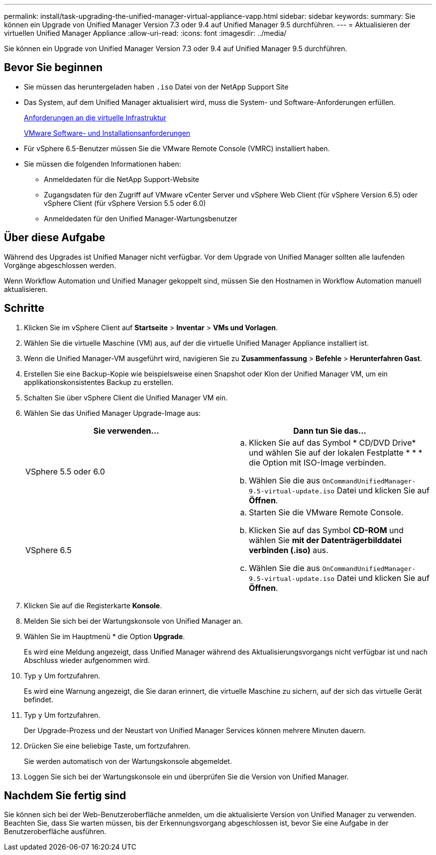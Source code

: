---
permalink: install/task-upgrading-the-unified-manager-virtual-appliance-vapp.html 
sidebar: sidebar 
keywords:  
summary: Sie können ein Upgrade von Unified Manager Version 7.3 oder 9.4 auf Unified Manager 9.5 durchführen. 
---
= Aktualisieren der virtuellen Unified Manager Appliance
:allow-uri-read: 
:icons: font
:imagesdir: ../media/


[role="lead"]
Sie können ein Upgrade von Unified Manager Version 7.3 oder 9.4 auf Unified Manager 9.5 durchführen.



== Bevor Sie beginnen

* Sie müssen das heruntergeladen haben `.iso` Datei von der NetApp Support Site
* Das System, auf dem Unified Manager aktualisiert wird, muss die System- und Software-Anforderungen erfüllen.
+
xref:concept-requirements-for-installing-unified-manager.adoc[Anforderungen an die virtuelle Infrastruktur]

+
xref:reference-vmware-software-and-installation-requirements.adoc[VMware Software- und Installationsanforderungen]

* Für vSphere 6.5-Benutzer müssen Sie die VMware Remote Console (VMRC) installiert haben.
* Sie müssen die folgenden Informationen haben:
+
** Anmeldedaten für die NetApp Support-Website
** Zugangsdaten für den Zugriff auf VMware vCenter Server und vSphere Web Client (für vSphere Version 6.5) oder vSphere Client (für vSphere Version 5.5 oder 6.0)
** Anmeldedaten für den Unified Manager-Wartungsbenutzer






== Über diese Aufgabe

Während des Upgrades ist Unified Manager nicht verfügbar. Vor dem Upgrade von Unified Manager sollten alle laufenden Vorgänge abgeschlossen werden.

Wenn Workflow Automation und Unified Manager gekoppelt sind, müssen Sie den Hostnamen in Workflow Automation manuell aktualisieren.



== Schritte

. Klicken Sie im vSphere Client auf *Startseite* > *Inventar* > *VMs und Vorlagen*.
. Wählen Sie die virtuelle Maschine (VM) aus, auf der die virtuelle Unified Manager Appliance installiert ist.
. Wenn die Unified Manager-VM ausgeführt wird, navigieren Sie zu *Zusammenfassung* > *Befehle* > *Herunterfahren Gast*.
. Erstellen Sie eine Backup-Kopie wie beispielsweise einen Snapshot oder Klon der Unified Manager VM, um ein applikationskonsistentes Backup zu erstellen.
. Schalten Sie über vSphere Client die Unified Manager VM ein.
. Wählen Sie das Unified Manager Upgrade-Image aus:
+
|===
| Sie verwenden... | Dann tun Sie das... 


 a| 
VSphere 5.5 oder 6.0
 a| 
.. Klicken Sie auf das Symbol * CD/DVD Drive* und wählen Sie auf der lokalen Festplatte * * * die Option mit ISO-Image verbinden.
.. Wählen Sie die aus `OnCommandUnifiedManager-9.5-virtual-update.iso` Datei und klicken Sie auf *Öffnen*.




 a| 
VSphere 6.5
 a| 
.. Starten Sie die VMware Remote Console.
.. Klicken Sie auf das Symbol *CD-ROM* und wählen Sie *mit der Datenträgerbilddatei verbinden (.iso)* aus.
.. Wählen Sie die aus `OnCommandUnifiedManager-9.5-virtual-update.iso` Datei und klicken Sie auf *Öffnen*.


|===
. Klicken Sie auf die Registerkarte *Konsole*.
. Melden Sie sich bei der Wartungskonsole von Unified Manager an.
. Wählen Sie im Hauptmenü * die Option *Upgrade*.
+
Es wird eine Meldung angezeigt, dass Unified Manager während des Aktualisierungsvorgangs nicht verfügbar ist und nach Abschluss wieder aufgenommen wird.

. Typ `y` Um fortzufahren.
+
Es wird eine Warnung angezeigt, die Sie daran erinnert, die virtuelle Maschine zu sichern, auf der sich das virtuelle Gerät befindet.

. Typ `y` Um fortzufahren.
+
Der Upgrade-Prozess und der Neustart von Unified Manager Services können mehrere Minuten dauern.

. Drücken Sie eine beliebige Taste, um fortzufahren.
+
Sie werden automatisch von der Wartungskonsole abgemeldet.

. Loggen Sie sich bei der Wartungskonsole ein und überprüfen Sie die Version von Unified Manager.




== Nachdem Sie fertig sind

Sie können sich bei der Web-Benutzeroberfläche anmelden, um die aktualisierte Version von Unified Manager zu verwenden. Beachten Sie, dass Sie warten müssen, bis der Erkennungsvorgang abgeschlossen ist, bevor Sie eine Aufgabe in der Benutzeroberfläche ausführen.
